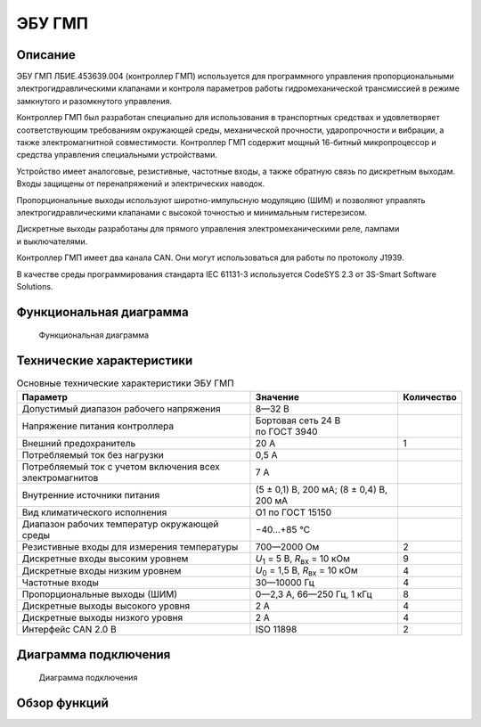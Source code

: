 *******
ЭБУ ГМП
*******


Описание
========

ЭБУ ГМП ЛБИЕ.453639.004 (контроллер ГМП) используется для программного
управления пропорциональными электрогидравлическими клапанами и контроля
параметров работы гидромеханической трансмиссией в режиме замкнутого и
разомкнутого управления.

Контроллер ГМП был разработан специально для использования в транспортных
средствах и удовлетворяет соответствующим требованиям окружающей среды,
механической прочности, ударопрочности и вибрации, а также электромагнитной
совместимости. Контроллер ГМП содержит мощный 16-битный микропроцессор и
средства управления специальными устройствами.

Устройство имеет аналоговые, резистивные, частотные входы, а также обратную
связь по дискретным выходам. Входы защищены от перенапряжений и электрических
наводок.

Пропорциональные выходы используют широтно-импульсную модуляцию (ШИМ) и
позволяют управлять электрогидравлическими клапанами с высокой точностью и
минимальным гистерезисом.

Дискретные выходы разработаны для прямого управления электромеханическими реле,
лампами и выключателями.

Контроллер ГМП имеет два канала CAN. Они могут использоваться для работы по
протоколу J1939.

В качестве среды программирования стандарта IEC 61131-3 используется
CodeSYS 2.3 от 3S-Smart Software Solutions.


Функциональная диаграмма
========================


.. figure:: diagram_block_circuit.png

  Функциональная диаграмма


Технические характеристики
==========================


.. list-table:: Основные технические характеристики ЭБУ ГМП
  :header-rows: 1

  * - Параметр
    - Значение
    - Количество
  * - Допустимый диапазон рабочего напряжения
    - 8—32 В
    - 
  * - Напряжение питания  контроллера
    - Бортовая сеть 24 В по ГОСТ 3940
    - 
  * - Внешний предохранитель
    - 20 А
    - 1
  * - Потребляемый ток без нагрузки
    - 0,5 А
    -
  * - Потребляемый ток с учетом включения всех электромагнитов
    - 7 А
    -
  * - Внутренние источники питания
    - (5 ± 0,1) В, 200 мА; (8 ± 0,4) В, 200 мА
    -
  * - Вид климатического исполнения
    - О1 по ГОСТ 15150
    - 
  * - Диапазон рабочих температур окружающей среды
    - −40...+85 °С
    -
  * - Резистивные входы для измерения температуры
    - 700—2000 Ом
    - 2
  * - Дискретные входы высоким уровнем
    - *U*\ :sub:`1` = 5 В, *R*\ :sub:`вх` = 10 кОм
    - 9
  * - Дискретные входы низким уровнем
    - *U*\ :sub:`0` = 1,5 В, *R*\ :sub:`вх` = 10 кОм
    - 4
  * - Частотные входы
    - 30—10000 Гц
    - 4
  * - Пропорциональные выходы (ШИМ)
    - 0—2,3 А, 66—250 Гц, 1 кГц
    - 8
  * - Дискретные выходы высокого уровня
    - 2 А
    - 4
  * - Дискретные выходы низкого уровня
    - 2 А
    - 4
  * - Интерфейс CAN 2.0 B
    - ISO 11898
    - 2


Диаграмма подключения
=====================


.. figure:: diagram_connection.png

  Диаграмма подключения


Обзор функций
=============
